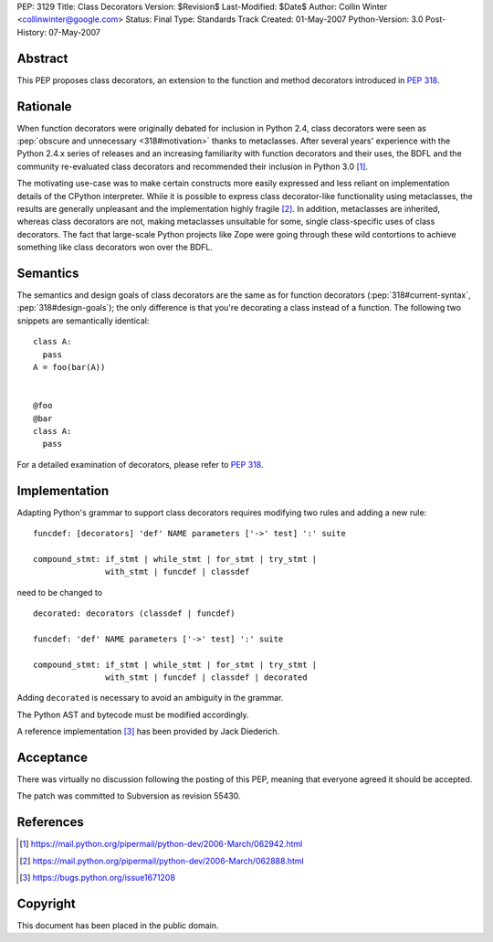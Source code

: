 PEP: 3129
Title: Class Decorators
Version: $Revision$
Last-Modified: $Date$
Author: Collin Winter <collinwinter@google.com>
Status: Final
Type: Standards Track
Created: 01-May-2007
Python-Version: 3.0
Post-History: 07-May-2007


Abstract
========

This PEP proposes class decorators, an extension to the function
and method decorators introduced in :pep:`318`.


Rationale
=========

When function decorators were originally debated for inclusion in
Python 2.4, class decorators were seen as
:pep:`obscure and unnecessary <318#motivation>`
thanks to metaclasses.  After several years' experience
with the Python 2.4.x series of releases and an increasing
familiarity with function decorators and their uses, the BDFL and
the community re-evaluated class decorators and recommended their
inclusion in Python 3.0 [#approval]_.

The motivating use-case was to make certain constructs more easily
expressed and less reliant on implementation details of the CPython
interpreter.  While it is possible to express class decorator-like
functionality using metaclasses, the results are generally
unpleasant and the implementation highly fragile [#motivation]_.  In
addition, metaclasses are inherited, whereas class decorators are not,
making metaclasses unsuitable for some, single class-specific uses of
class decorators. The fact that large-scale Python projects like Zope
were going through these wild contortions to achieve something like
class decorators won over the BDFL.


Semantics
=========

The semantics and design goals of class decorators are the same as
for function decorators (:pep:`318#current-syntax`, :pep:`318#design-goals`);
the only
difference is that you're decorating a class instead of a function.
The following two snippets are semantically identical::

  class A:
    pass
  A = foo(bar(A))


  @foo
  @bar
  class A:
    pass

For a detailed examination of decorators, please refer to :pep:`318`.


Implementation
==============

Adapting Python's grammar to support class decorators requires
modifying two rules and adding a new rule::

 funcdef: [decorators] 'def' NAME parameters ['->' test] ':' suite

 compound_stmt: if_stmt | while_stmt | for_stmt | try_stmt |
                with_stmt | funcdef | classdef

need to be changed to ::

 decorated: decorators (classdef | funcdef)

 funcdef: 'def' NAME parameters ['->' test] ':' suite

 compound_stmt: if_stmt | while_stmt | for_stmt | try_stmt |
                with_stmt | funcdef | classdef | decorated

Adding ``decorated`` is necessary to avoid an ambiguity in the
grammar.

The Python AST and bytecode must be modified accordingly.

A reference implementation [#implementation]_ has been provided by
Jack Diederich.


Acceptance
==========

There was virtually no discussion following the posting of this PEP,
meaning that everyone agreed it should be accepted.

The patch was committed to Subversion as revision 55430.


References
==========

.. [#approval]
   https://mail.python.org/pipermail/python-dev/2006-March/062942.html

.. [#motivation]
   https://mail.python.org/pipermail/python-dev/2006-March/062888.html

.. [#implementation]
   https://bugs.python.org/issue1671208



Copyright
=========

This document has been placed in the public domain.

